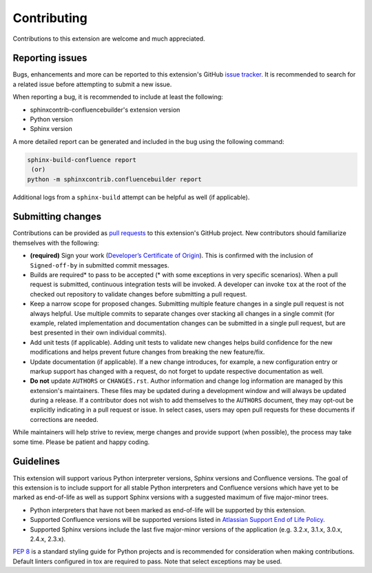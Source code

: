 Contributing
============

Contributions to this extension are welcome and much appreciated.

Reporting issues
----------------

Bugs, enhancements and more can be reported to this extension's GitHub
`issue tracker`_. It is recommended to search for a related issue before
attempting to submit a new issue.

When reporting a bug, it is recommended to include at least the following:

- sphinxcontrib-confluencebuilder's extension version
- Python version
- Sphinx version

A more detailed report can be generated and included in the bug using the
following command:

.. code-block:: shell

    sphinx-build-confluence report
     (or)
    python -m sphinxcontrib.confluencebuilder report

Additional logs from a ``sphinx-build`` attempt can be helpful as well (if
applicable).

Submitting changes
------------------

Contributions can be provided as `pull requests`_ to this extension's GitHub
project. New contributors should familiarize themselves with the following:

- **(required)** Sign your work (`Developer’s Certificate of Origin`_). This is
  confirmed with the inclusion of ``Signed-off-by`` in submitted commit
  messages.
- Builds are required\* to pass to be accepted (\* with some exceptions in very
  specific scenarios). When a pull request is submitted, continuous integration
  tests will be invoked. A developer can invoke ``tox`` at the root of the
  checked out repository to validate changes before submitting a pull request.
- Keep a narrow scope for proposed changes. Submitting multiple feature changes
  in a single pull request is not always helpful. Use multiple commits to
  separate changes over stacking all changes in a single commit (for example,
  related implementation and documentation changes can be submitted in a single
  pull request, but are best presented in their own individual commits).
- Add unit tests (if applicable). Adding unit tests to validate new changes
  helps build confidence for the new modifications and helps prevent future
  changes from breaking the new feature/fix.
- Update documentation (if applicable). If a new change introduces, for example,
  a new configuration entry or markup support has changed with a request, do not
  forget to update respective documentation as well.
- **Do not** update ``AUTHORS`` or ``CHANGES.rst``. Author information and
  change log information are managed by this extension's maintainers. These
  files may be updated during a development window and will always be updated
  during a release. If a contributor does not wish to add themselves to the
  ``AUTHORS`` document, they may opt-out be explicitly indicating in a pull
  request or issue. In select cases, users may open pull requests for these
  documents if corrections are needed.

While maintainers will help strive to review, merge changes and provide support
(when possible), the process may take some time. Please be patient and happy
coding.

Guidelines
----------

This extension will support various Python interpreter versions, Sphinx versions
and Confluence versions. The goal of this extension is to include support for
all stable Python interpreters and Confluence versions which have yet to be
marked as end-of-life as well as support Sphinx versions with a suggested
maximum of five major-minor trees.

- Python interpreters that have not been marked as end-of-life will be supported
  by this extension.
- Supported Confluence versions will be supported versions listed in
  `Atlassian Support End of Life Policy`_.
- Supported Sphinx versions include the last five major-minor versions of the
  application (e.g. 3.2.x, 3.1.x, 3.0.x, 2.4.x, 2.3.x).

`PEP 8`_ is a standard styling guide for Python projects and is recommended for
consideration when making contributions. Default linters configured in tox are
required to pass. Note that select exceptions may be used.

.. _Atlassian Support End of Life Policy: https://confluence.atlassian.com/support/atlassian-support-end-of-life-policy-201851003.html
.. _Developer’s Certificate of Origin: https://developercertificate.org/
.. _PEP 8: https://peps.python.org/pep-0008/
.. _issue tracker: https://github.com/sphinx-contrib/confluencebuilder/issues
.. _pull requests: https://github.com/sphinx-contrib/confluencebuilder/pulls
